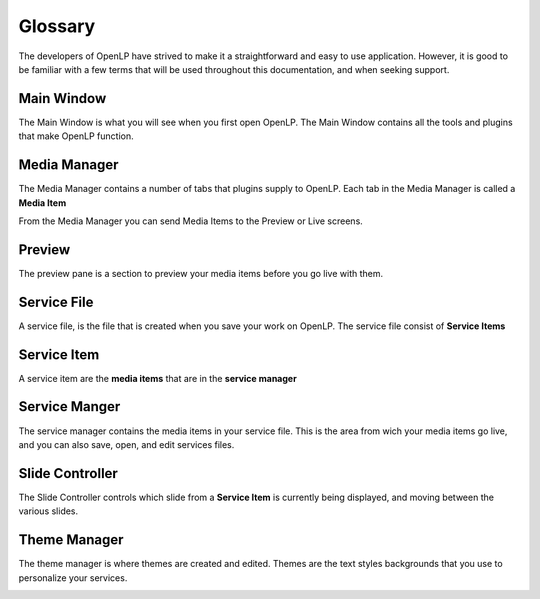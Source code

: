 ========
Glossary
========

The developers of OpenLP have strived to make it a straightforward and easy to
use application. However, it is good to be familiar with a few terms that will 
be used throughout this documentation, and when seeking support.

Main Window
-----------

The Main Window is what you will see when you first open OpenLP.
The Main Window contains all the tools and plugins that make OpenLP function.

.. image:: pics/mainwindow.png

Media Manager
-------------

The Media Manager contains a number of tabs that plugins supply to OpenLP.
Each tab in the Media Manager is called a **Media Item**

From the Media Manager you can send Media Items to the Preview or Live screens.

.. image:: pics/mediamanager.png

Preview 
-------

The preview pane is a section to preview your media items before you go live 
with them.

.. image:: pics/preview.png

Service File
------------

A service file, is the file that is created when you save your work on OpenLP.
The service file consist of **Service Items**

Service Item
------------

A service item are the **media items** that are in the **service manager**

Service Manger
--------------

The service manager contains the media items in your service file. This is the 
area from wich your media items go live, and you can also save, open, and edit 
services files.

.. image:: pics/servicemanager.png

Slide Controller
----------------

The Slide Controller controls which slide from a **Service Item** is currently
being displayed, and moving between the various slides.

.. image:: pics/slidecontroller.png

Theme Manager
-------------

The theme manager is where themes are created and edited. Themes are the text
styles backgrounds that you use to personalize your services.

.. image:: pics/thememanager.png
